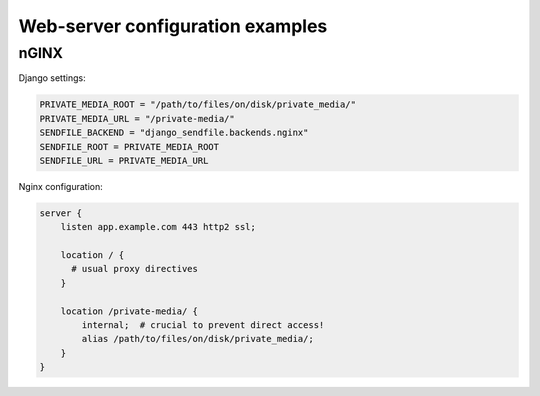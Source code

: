 Web-server configuration examples
=================================

nGINX
-----

Django settings:

.. code-block:: python

    PRIVATE_MEDIA_ROOT = "/path/to/files/on/disk/private_media/"
    PRIVATE_MEDIA_URL = "/private-media/"
    SENDFILE_BACKEND = "django_sendfile.backends.nginx"
    SENDFILE_ROOT = PRIVATE_MEDIA_ROOT
    SENDFILE_URL = PRIVATE_MEDIA_URL

Nginx configuration:

.. code-block:: nginx

    server {
        listen app.example.com 443 http2 ssl;

        location / {
          # usual proxy directives
        }

        location /private-media/ {
            internal;  # crucial to prevent direct access!
            alias /path/to/files/on/disk/private_media/;
        }
    }
